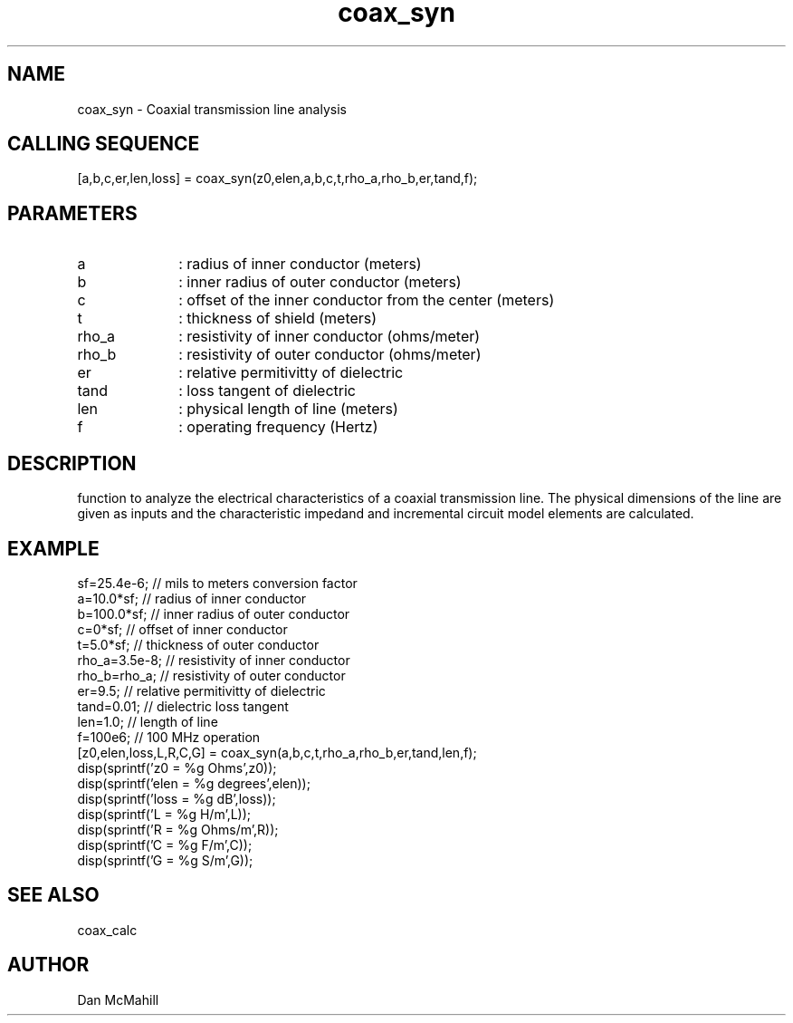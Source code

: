 .\" $Id: coax_syn.man,v 1.4 2001/12/10 12:20:37 dan Exp $
.\"
.\" Copyright (c) 2001 Dan McMahill
.\" All rights reserved.
.\"
.\" This code is derived from software written by Dan McMahill
.\"
.\" Redistribution and use in source and binary forms, with or without
.\" modification, are permitted provided that the following conditions
.\" are met:
.\" 1. Redistributions of source code must retain the above copyright
.\"    notice, this list of conditions and the following disclaimer.
.\" 2. Redistributions in binary form must reproduce the above copyright
.\"    notice, this list of conditions and the following disclaimer in the
.\"    documentation and.\"or other materials provided with the distribution.
.\" 3. All advertising materials mentioning features or use of this software
.\"    must display the following acknowledgement:
.\"        This product includes software developed by Dan McMahill
.\"  4. The name of the author may not be used to endorse or promote products
.\"     derived from this software without specific prior written permission.
.\" 
.\"  THIS SOFTWARE IS PROVIDED BY THE AUTHOR ``AS IS'' AND ANY EXPRESS OR
.\"  IMPLIED WARRANTIES, INCLUDING, BUT NOT LIMITED TO, THE IMPLIED WARRANTIES
.\"  OF MERCHANTABILITY AND FITNESS FOR A PARTICULAR PURPOSE ARE DISCLAIMED.
.\"  IN NO EVENT SHALL THE AUTHOR BE LIABLE FOR ANY DIRECT, INDIRECT,
.\"  INCIDENTAL, SPECIAL, EXEMPLARY, OR CONSEQUENTIAL DAMAGES (INCLUDING,
.\"  BUT NOT LIMITED TO, PROCUREMENT OF SUBSTITUTE GOODS OR SERVICES;
.\"  LOSS OF USE, DATA, OR PROFITS; OR BUSINESS INTERRUPTION) HOWEVER CAUSED
.\"  AND ON ANY THEORY OF LIABILITY, WHETHER IN CONTRACT, STRICT LIABILITY,
.\"  OR TORT (INCLUDING NEGLIGENCE OR OTHERWISE) ARISING IN ANY WAY
.\"  OUT OF THE USE OF THIS SOFTWARE, EVEN IF ADVISED OF THE POSSIBILITY OF
.\"  SUCH DAMAGE.
.\"

.TH coax_syn 1 "March 2001" "Dan McMahill" "Wcalc"
.\".so ../sci.an
.SH NAME
coax_syn - Coaxial transmission line analysis
.SH CALLING SEQUENCE
.nf
[a,b,c,er,len,loss] = coax_syn(z0,elen,a,b,c,t,rho_a,rho_b,er,tand,f);
.fi
.SH PARAMETERS
.TP 10
a
: radius of inner conductor (meters)
.TP
b
: inner radius of outer conductor (meters)
.TP
c
: offset of the inner conductor from the center (meters)
.TP
t
: thickness of shield (meters)
.TP
rho_a
: resistivity of inner conductor (ohms/meter)
.TP
rho_b
: resistivity of outer conductor (ohms/meter)
.TP
er
: relative permitivitty of dielectric
.TP
tand
: loss tangent of dielectric
.TP
len
: physical length of line (meters)
.TP
f
: operating frequency (Hertz)
.SH DESCRIPTION
function to analyze the electrical characteristics of a
coaxial transmission line.
The physical
dimensions of the line are given as inputs and the 
characteristic impedand and incremental circuit model
elements are calculated.
.SH EXAMPLE
.nf
sf=25.4e-6;       // mils to meters conversion factor
a=10.0*sf;        // radius of inner conductor
b=100.0*sf;       // inner radius of outer conductor
c=0*sf;           // offset of inner conductor
t=5.0*sf;         // thickness of outer conductor
rho_a=3.5e-8;     // resistivity of inner conductor
rho_b=rho_a;      // resistivity of outer conductor
er=9.5;           // relative permitivitty of dielectric
tand=0.01;        // dielectric loss tangent
len=1.0;          // length of line
f=100e6;          // 100 MHz operation
[z0,elen,loss,L,R,C,G] = coax_syn(a,b,c,t,rho_a,rho_b,er,tand,len,f);
disp(sprintf('z0   = %g Ohms',z0));
disp(sprintf('elen = %g degrees',elen));
disp(sprintf('loss = %g dB',loss));
disp(sprintf('L    = %g H/m',L));
disp(sprintf('R    = %g Ohms/m',R));
disp(sprintf('C    = %g F/m',C));
disp(sprintf('G    = %g S/m',G));
.fi
.SH SEE ALSO
coax_calc
.SH AUTHOR
Dan McMahill
